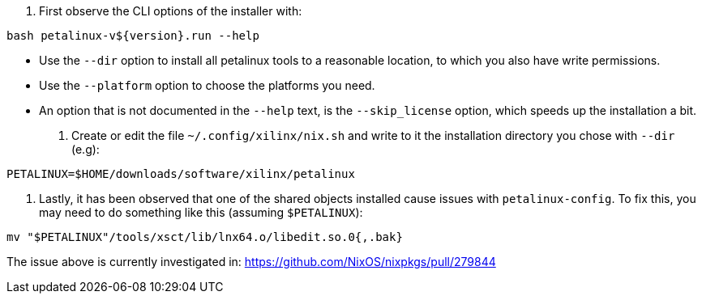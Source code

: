 1. First observe the CLI options of the installer with:

....
bash petalinux-v${version}.run --help
....

  - Use the `--dir` option to install all petalinux tools to a reasonable
    location, to which you also have write permissions. 
  - Use the `--platform` option to choose the platforms you need.
  - An option that is not documented in the `--help` text, is the
    `--skip_license` option, which speeds up the installation a bit.

2. Create or edit the file `~/.config/xilinx/nix.sh` and write to it the
   installation directory you chose with `--dir` (e.g):

....
PETALINUX=$HOME/downloads/software/xilinx/petalinux
....

3. Lastly, it has been observed that one of the shared objects installed cause
   issues with `petalinux-config`. To fix this, you may need to do something
   like this (assuming `$PETALINUX`):

....
mv "$PETALINUX"/tools/xsct/lib/lnx64.o/libedit.so.0{,.bak}
....

The issue above is currently investigated in:
https://github.com/NixOS/nixpkgs/pull/279844
